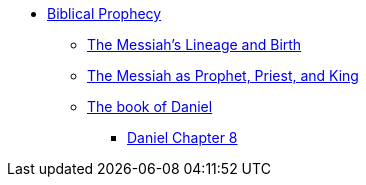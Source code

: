 * xref:biblical-prophecy:intro-biblical-prophecy.adoc[Biblical Prophecy]
** xref:biblical-prophecy:yeshua-christ/messiah-lineage-and-birth.adoc[The Messiah's Lineage and Birth]
** xref:biblical-prophecy:yeshua-christ/prophet-priest-king.adoc[The Messiah as Prophet, Priest, and King]
** xref:biblical-prophecy:daniel/daniel-intro.adoc[The book of Daniel]
*** xref:biblical-prophecy:daniel/daniel-8.adoc[Daniel Chapter 8]